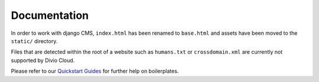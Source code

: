 Documentation
=============

In order to work with django CMS, ``index.html`` has been renamed to
``base.html`` and assets have been moved to the ``static/`` directory.

Files that are detected within the root of a website such as ``humans.txt`` or
``crossdomain.xml`` are currently not supported by Divio Cloud.

Please refer to our `Quickstart Guides <http://support.divio.com/control-panel/boilerplates/>`_
for further help on boilerplates.
